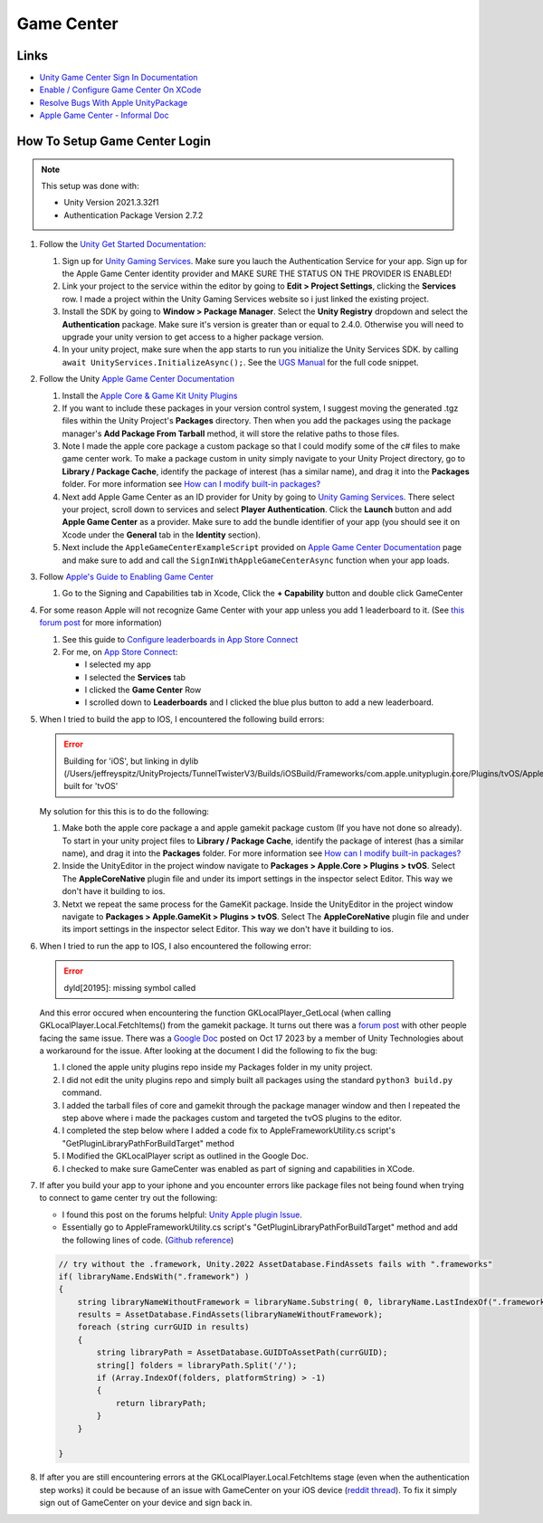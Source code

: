 ###########
Game Center
###########

Links
#####

*   `Unity Game Center Sign In Documentation <https://docs.unity.com/ugs/en-us/manual/authentication/manual/platform-signin-apple-game-center>`_
*   `Enable / Configure Game Center On XCode <https://developer.apple.com/documentation/gamekit/enabling_and_configuring_game_center/>`_
*   `Resolve Bugs With Apple UnityPackage <https://forum.unity.com/threads/unity-apple-plugin-issue.1462814/>`_
*   `Apple Game Center - Informal Doc <https://docs.google.com/document/d/18IfxMcaYCoCHgFrMmM4gfGCHcKKnYx9iCr6DFBU-nLg/edit#heading=h.nh5j6ob4nbj3>`_

How To Setup Game Center Login
##############################

..  note::

    This setup was done with:

    *   Unity Version 2021.3.32f1
    *   Authentication Package Version 2.7.2

#.  Follow the `Unity Get Started Documentation <https://docs.unity.com/ugs/en-us/manual/authentication/manual/get-started>`_:

    #.  Sign up for `Unity Gaming Services <https://unity.com/solutions/gaming-services>`_. Make sure you lauch the
        Authentication Service for your app. Sign up for the Apple Game Center identity provider and MAKE SURE
        THE STATUS ON THE PROVIDER IS ENABLED!
    #.  Link your project to the service within the editor by going to **Edit > Project Settings**, clicking the **Services**
        row. I made a project within the Unity Gaming Services website so i just linked the existing project.
    #.  Install the SDK by going to **Window > Package Manager**. Select the **Unity Registry** dropdown and select
        the **Authentication** package. Make sure it's version is greater than or equal to 2.4.0. Otherwise you
        will need to upgrade your unity version to get access to a higher package version.
    #.  In your unity project, make sure when the app starts to run you initialize the Unity Services SDK.
        by calling ``await UnityServices.InitializeAsync();``. See the `UGS Manual <https://docs.unity.com/ugs/manual/overview/manual/getting-started#InitializingUGS>`_ for the full code snippet.

#.  Follow the Unity `Apple Game Center Documentation <https://docs.unity.com/ugs/en-us/manual/authentication/manual/platform-signin-apple-game-center>`_

    #.  Install the `Apple Core & Game Kit Unity Plugins <https://github.com/apple/unityplugins>`_
    #.  If you want to include these packages in your version control system, I suggest moving the
        generated .tgz files within the Unity Project's **Packages** directory. Then when you add the packages
        using the package manager's **Add Package From Tarball** method, it will store the relative
        paths to those files.
    #.  Note I made the apple core package a custom package so that I could modify some of the c# files to make game center work.
        To make a package custom in unity simply navigate to your Unity Project directory, go to
        **Library / Package Cache**, identify the package of interest (has a similar name), and drag it into
        the **Packages** folder. For more information see `How can I modify built-in packages? <https://support.unity.com/hc/en-us/articles/9113460764052-How-can-I-modify-built-in-packages->`_
    #.  Next add Apple Game Center as an ID provider for Unity by going to `Unity Gaming Services <https://unity.com/solutions/gaming-services>`_.
        There select your project, scroll down to services and select **Player Authentication**. Click the **Launch**
        button and add **Apple Game Center** as a provider. Make sure to add the bundle identifier of your app
        (you should see it on Xcode under the **General** tab in the **Identity** section).
    #.  Next include the ``AppleGameCenterExampleScript`` provided on `Apple Game Center Documentation <https://docs.unity.com/ugs/en-us/manual/authentication/manual/platform-signin-apple-game-center>`_ page
        and make sure to add and call the ``SignInWithAppleGameCenterAsync`` function when your app loads.

#.  Follow `Apple's Guide to Enabling Game Center <https://developer.apple.com/documentation/gamekit/enabling_and_configuring_game_center/>`_

    #.  Go to the Signing and Capabilities tab in Xcode, Click the **+ Capability** button and double click GameCenter

#.  For some reason Apple will not recognize Game Center with your app unless you add 1 leaderboard to it.
    (See `this forum post <https://stackoverflow.com/questions/34055758/ios9-this-game-is-not-recognized-by-game-center>`_ for more information)

    #.  See this guide to `Configure leaderboards in App Store Connect <https://developer.apple.com/help/app-store-connect/configure-game-center/configure-leaderboards/>`_
    #.  For me, on `App Store Connect <https://appstoreconnect.apple.com/login>`_:

        *   I selected my app
        *   I selected the **Services** tab
        *   I clicked the **Game Center** Row
        *   I scrolled down to **Leaderboards** and I clicked the blue plus button to add a new leaderboard.

#.  When I tried to build the app to IOS, I encountered the following build errors:

    ..  error::

        Building for 'iOS', but linking in dylib (/Users/jeffreyspitz/UnityProjects/TunnelTwisterV3/Builds/iOSBuild/Frameworks/com.apple.unityplugin.core/Plugins/tvOS/AppleCoreNative.framework/AppleCoreNative) built for 'tvOS'

    My solution for this this is to do the following:

    #.  Make both the apple core package a and apple gamekit package custom (If you have not done so already). To start
        in your unity project files to **Library / Package Cache**, identify the package of interest (has a similar name), and drag it into
        the **Packages** folder. For more information see `How can I modify built-in packages? <https://support.unity.com/hc/en-us/articles/9113460764052-How-can-I-modify-built-in-packages->`_
    #.  Inside the UnityEditor in the project window navigate to **Packages > Apple.Core > Plugins > tvOS**. Select
        The **AppleCoreNative** plugin file and under its import settings in the inspector select Editor. This way we don't
        have it building to ios.
    #.  Netxt we repeat the same process for the GameKit package.
        Inside the UnityEditor in the project window navigate to **Packages > Apple.GameKit > Plugins > tvOS**. Select
        The **AppleCoreNative** plugin file and under its import settings in the inspector select Editor. This way we don't
        have it building to ios.

#.  When I tried to run the app to IOS, I also encountered the following error:

    ..  error::

        dyld[20195]: missing symbol called

    And this error occured when encountering the function GKLocalPlayer_GetLocal (when calling GKLocalPlayer.Local.FetchItems() from the
    gamekit package. It turns out there was a `forum post <https://forum.unity.com/threads/gklocalplayer-local-fetchitems-error-on-unity.1395694/>`_
    with other people facing the same issue. There was a `Google Doc <https://docs.google.com/document/d/18IfxMcaYCoCHgFrMmM4gfGCHcKKnYx9iCr6DFBU-nLg/edit#heading=h.nh5j6ob4nbj3>`_ posted on Oct 17 2023 by a member of Unity Technologies
    about a workaround for the issue. After looking at the document I did the following to fix the bug:

    #.  I cloned the apple unity plugins repo inside my Packages folder in my unity project.
    #.  I did not edit the unity plugins repo and simply built all packages using the standard ``python3 build.py`` command.
    #.  I added the tarball files of core and gamekit through the package manager window and then I repeated the step
        above where i made the packages custom and targeted the tvOS plugins to the editor.
    #.  I completed the step below where I added a code fix to AppleFrameworkUtility.cs script's "GetPluginLibraryPathForBuildTarget" method
    #.  I Modified the GKLocalPlayer script as outlined in the Google Doc.
    #.  I checked to make sure GameCenter was enabled as part of signing and capabilities in XCode.

#.  If after you build your app to your iphone and you encounter errors like package files not being found when trying
    to connect to game center try out the following:

    *   I found this post on the forums helpful: `Unity Apple plugin Issue <https://forum.unity.com/threads/unity-apple-plugin-issue.1462814/>`_.
    *   Essentially go to AppleFrameworkUtility.cs script's "GetPluginLibraryPathForBuildTarget" method and
        add the following lines of code. (`Github reference <https://github.com/makeplayhappy/appleunityplugins/blob/find_framework_fix/plug-ins/Apple.Core/Apple.Core_Unity/Assets/Apple.Core/Editor/AppleFrameworkUtility.cs>`_)

    ..  code-block:: c#

        // try without the .framework, Unity.2022 AssetDatabase.FindAssets fails with ".frameworks"
        if( libraryName.EndsWith(".framework") )
        {
            string libraryNameWithoutFramework = libraryName.Substring( 0, libraryName.LastIndexOf(".framework") );
            results = AssetDatabase.FindAssets(libraryNameWithoutFramework);
            foreach (string currGUID in results)
            {
                string libraryPath = AssetDatabase.GUIDToAssetPath(currGUID);
                string[] folders = libraryPath.Split('/');
                if (Array.IndexOf(folders, platformString) > -1)
                {
                    return libraryPath;
                }
            }

        }

#.  If after you are still encountering errors at the GKLocalPlayer.Local.FetchItems stage (even when the authentication
    step works) it could be because of an issue with GameCenter on your iOS device (`reddit thread <https://www.reddit.com/r/DeadAhead/comments/15wptkx/comment/jzl4xvk/?utm_source=share&utm_medium=web3x&utm_name=web3xcss&utm_term=1&utm_content=share_button>`_).
    To fix it simply sign out of GameCenter on your device and sign back in.


